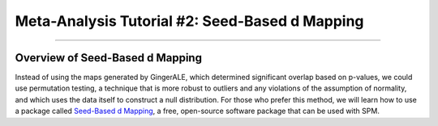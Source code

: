 .. _MetaAnalysis_02_SeedBasedDMapping:

===============================================
Meta-Analysis Tutorial #2: Seed-Based d Mapping
===============================================

---------------

Overview of Seed-Based d Mapping
********************************

Instead of using the maps generated by GingerALE, which determined significant overlap based on p-values, we could use permutation testing, a technique that is more robust to outliers and any violations of the assumption of normality, and which uses the data itself to construct a null distribution. For those who prefer this method, we will learn how to use a package called `Seed-Based d Mapping <https://www.sdmproject.com/>`__, a free, open-source software package that can be used with SPM.

